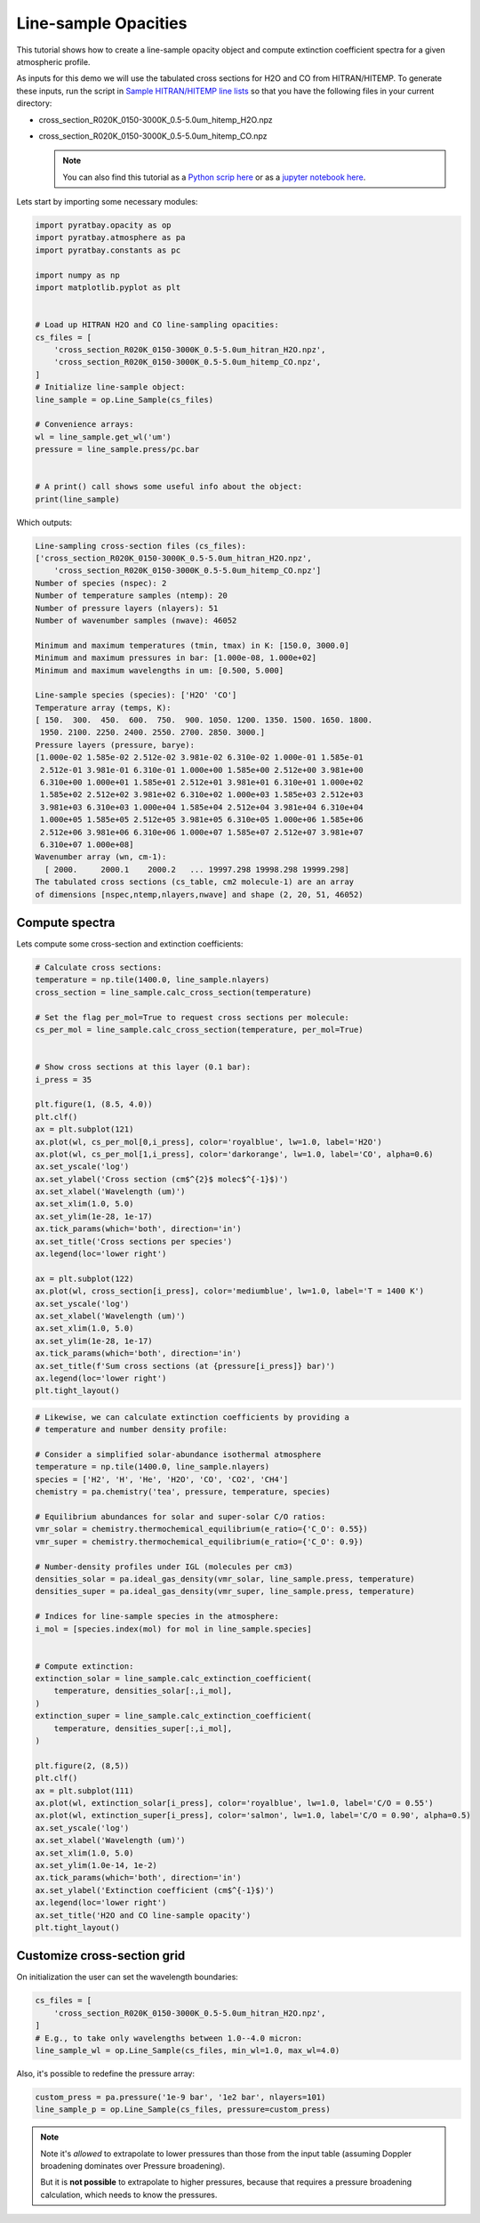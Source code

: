 .. _opacity_line_sample:
   
Line-sample Opacities
=====================

This tutorial shows how to create a line-sample opacity object and
compute extinction coefficient spectra for a given atmospheric profile.

As inputs for this demo we will use the tabulated cross sections for H2O
and CO from HITRAN/HITEMP. To generate these inputs, run the script in
`Sample HITRAN/HITEMP line
lists <https://pyratbay.readthedocs.io/en/latest/cookbooks/line_list_hitran.html#line-list-hitran>`__
so that you have the following files in your current directory:

-  cross_section_R020K_0150-3000K_0.5-5.0um_hitemp_H2O.npz
-  cross_section_R020K_0150-3000K_0.5-5.0um_hitemp_CO.npz

   .. Note::
    You can also find this tutorial as a `Python scrip here
    <https://github.com/pcubillos/pyratbay/blob/master/docs/cookbooks/opacity_line_sample.py>`_
    or as a `jupyter notebook here
    <https://github.com/pcubillos/pyratbay/blob/master/docs/cookbooks/opacity_line_sample.ipynb>`_.

Lets start by importing some necessary modules:

.. code:: python

    import pyratbay.opacity as op
    import pyratbay.atmosphere as pa
    import pyratbay.constants as pc
    
    import numpy as np
    import matplotlib.pyplot as plt


    # Load up HITRAN H2O and CO line-sampling opacities:
    cs_files = [
        'cross_section_R020K_0150-3000K_0.5-5.0um_hitran_H2O.npz',
        'cross_section_R020K_0150-3000K_0.5-5.0um_hitemp_CO.npz',
    ]
    # Initialize line-sample object:
    line_sample = op.Line_Sample(cs_files)
    
    # Convenience arrays:
    wl = line_sample.get_wl('um')
    pressure = line_sample.press/pc.bar


    # A print() call shows some useful info about the object:
    print(line_sample)


Which outputs:

.. code:: text
	  
    Line-sampling cross-section files (cs_files):
    ['cross_section_R020K_0150-3000K_0.5-5.0um_hitran_H2O.npz',
        'cross_section_R020K_0150-3000K_0.5-5.0um_hitemp_CO.npz']
    Number of species (nspec): 2
    Number of temperature samples (ntemp): 20
    Number of pressure layers (nlayers): 51
    Number of wavenumber samples (nwave): 46052
    
    Minimum and maximum temperatures (tmin, tmax) in K: [150.0, 3000.0]
    Minimum and maximum pressures in bar: [1.000e-08, 1.000e+02]
    Minimum and maximum wavelengths in um: [0.500, 5.000]
    
    Line-sample species (species): ['H2O' 'CO']
    Temperature array (temps, K):
    [ 150.  300.  450.  600.  750.  900. 1050. 1200. 1350. 1500. 1650. 1800.
     1950. 2100. 2250. 2400. 2550. 2700. 2850. 3000.]
    Pressure layers (pressure, barye):
    [1.000e-02 1.585e-02 2.512e-02 3.981e-02 6.310e-02 1.000e-01 1.585e-01
     2.512e-01 3.981e-01 6.310e-01 1.000e+00 1.585e+00 2.512e+00 3.981e+00
     6.310e+00 1.000e+01 1.585e+01 2.512e+01 3.981e+01 6.310e+01 1.000e+02
     1.585e+02 2.512e+02 3.981e+02 6.310e+02 1.000e+03 1.585e+03 2.512e+03
     3.981e+03 6.310e+03 1.000e+04 1.585e+04 2.512e+04 3.981e+04 6.310e+04
     1.000e+05 1.585e+05 2.512e+05 3.981e+05 6.310e+05 1.000e+06 1.585e+06
     2.512e+06 3.981e+06 6.310e+06 1.000e+07 1.585e+07 2.512e+07 3.981e+07
     6.310e+07 1.000e+08]
    Wavenumber array (wn, cm-1):
      [ 2000.     2000.1    2000.2   ... 19997.298 19998.298 19999.298]
    The tabulated cross sections (cs_table, cm2 molecule-1) are an array
    of dimensions [nspec,ntemp,nlayers,nwave] and shape (2, 20, 51, 46052)
    


Compute spectra
---------------

Lets compute some cross-section and extinction coefficients:

.. code:: python

    # Calculate cross sections:
    temperature = np.tile(1400.0, line_sample.nlayers)
    cross_section = line_sample.calc_cross_section(temperature)
    
    # Set the flag per_mol=True to request cross sections per molecule:
    cs_per_mol = line_sample.calc_cross_section(temperature, per_mol=True)
    
    
    # Show cross sections at this layer (0.1 bar):
    i_press = 35
    
    plt.figure(1, (8.5, 4.0))
    plt.clf()
    ax = plt.subplot(121)
    ax.plot(wl, cs_per_mol[0,i_press], color='royalblue', lw=1.0, label='H2O')
    ax.plot(wl, cs_per_mol[1,i_press], color='darkorange', lw=1.0, label='CO', alpha=0.6)
    ax.set_yscale('log')
    ax.set_ylabel('Cross section (cm$^{2}$ molec$^{-1}$)')
    ax.set_xlabel('Wavelength (um)')
    ax.set_xlim(1.0, 5.0)
    ax.set_ylim(1e-28, 1e-17)
    ax.tick_params(which='both', direction='in')
    ax.set_title('Cross sections per species')
    ax.legend(loc='lower right')
    
    ax = plt.subplot(122)
    ax.plot(wl, cross_section[i_press], color='mediumblue', lw=1.0, label='T = 1400 K')
    ax.set_yscale('log')
    ax.set_xlabel('Wavelength (um)')
    ax.set_xlim(1.0, 5.0)
    ax.set_ylim(1e-28, 1e-17)
    ax.tick_params(which='both', direction='in')
    ax.set_title(f'Sum cross sections (at {pressure[i_press]} bar)')
    ax.legend(loc='lower right')
    plt.tight_layout()

.. image:: opacity_line_sample_files/opacity_line_sample_4_0.png


.. code:: python

    # Likewise, we can calculate extinction coefficients by providing a
    # temperature and number density profile:
    
    # Consider a simplified solar-abundance isothermal atmosphere
    temperature = np.tile(1400.0, line_sample.nlayers)
    species = ['H2', 'H', 'He', 'H2O', 'CO', 'CO2', 'CH4']
    chemistry = pa.chemistry('tea', pressure, temperature, species)
    
    # Equilibrium abundances for solar and super-solar C/O ratios:
    vmr_solar = chemistry.thermochemical_equilibrium(e_ratio={'C_O': 0.55})
    vmr_super = chemistry.thermochemical_equilibrium(e_ratio={'C_O': 0.9})
    
    # Number-density profiles under IGL (molecules per cm3)
    densities_solar = pa.ideal_gas_density(vmr_solar, line_sample.press, temperature)
    densities_super = pa.ideal_gas_density(vmr_super, line_sample.press, temperature)
    
    # Indices for line-sample species in the atmosphere:
    i_mol = [species.index(mol) for mol in line_sample.species]
    
    
    # Compute extinction:
    extinction_solar = line_sample.calc_extinction_coefficient(
        temperature, densities_solar[:,i_mol],
    )
    extinction_super = line_sample.calc_extinction_coefficient(
        temperature, densities_super[:,i_mol],
    )
    
    plt.figure(2, (8,5))
    plt.clf()
    ax = plt.subplot(111)
    ax.plot(wl, extinction_solar[i_press], color='royalblue', lw=1.0, label='C/O = 0.55')
    ax.plot(wl, extinction_super[i_press], color='salmon', lw=1.0, label='C/O = 0.90', alpha=0.5)
    ax.set_yscale('log')
    ax.set_xlabel('Wavelength (um)')
    ax.set_xlim(1.0, 5.0)
    ax.set_ylim(1.0e-14, 1e-2)
    ax.tick_params(which='both', direction='in')
    ax.set_ylabel('Extinction coefficient (cm$^{-1}$)')
    ax.legend(loc='lower right')
    ax.set_title('H2O and CO line-sample opacity')
    plt.tight_layout()

.. image:: opacity_line_sample_files/opacity_line_sample_5_1.png


Customize cross-section grid
----------------------------

On initialization the user can set the wavelength boundaries:

.. code:: python

    cs_files = [
        'cross_section_R020K_0150-3000K_0.5-5.0um_hitran_H2O.npz',
    ]
    # E.g., to take only wavelengths between 1.0--4.0 micron:
    line_sample_wl = op.Line_Sample(cs_files, min_wl=1.0, max_wl=4.0)
    
    
Also, it's possible to redefine the pressure array:

.. code:: python

    custom_press = pa.pressure('1e-9 bar', '1e2 bar', nlayers=101)
    line_sample_p = op.Line_Sample(cs_files, pressure=custom_press)
    

.. Note::

    Note it's *allowed* to extrapolate to lower pressures than those
    from the input table (assuming Doppler broadening dominates over
    Pressure broadening).

    But it is **not possible** to extrapolate to higher pressures, because
    that requires a pressure broadening calculation, which needs to
    know the pressures.
